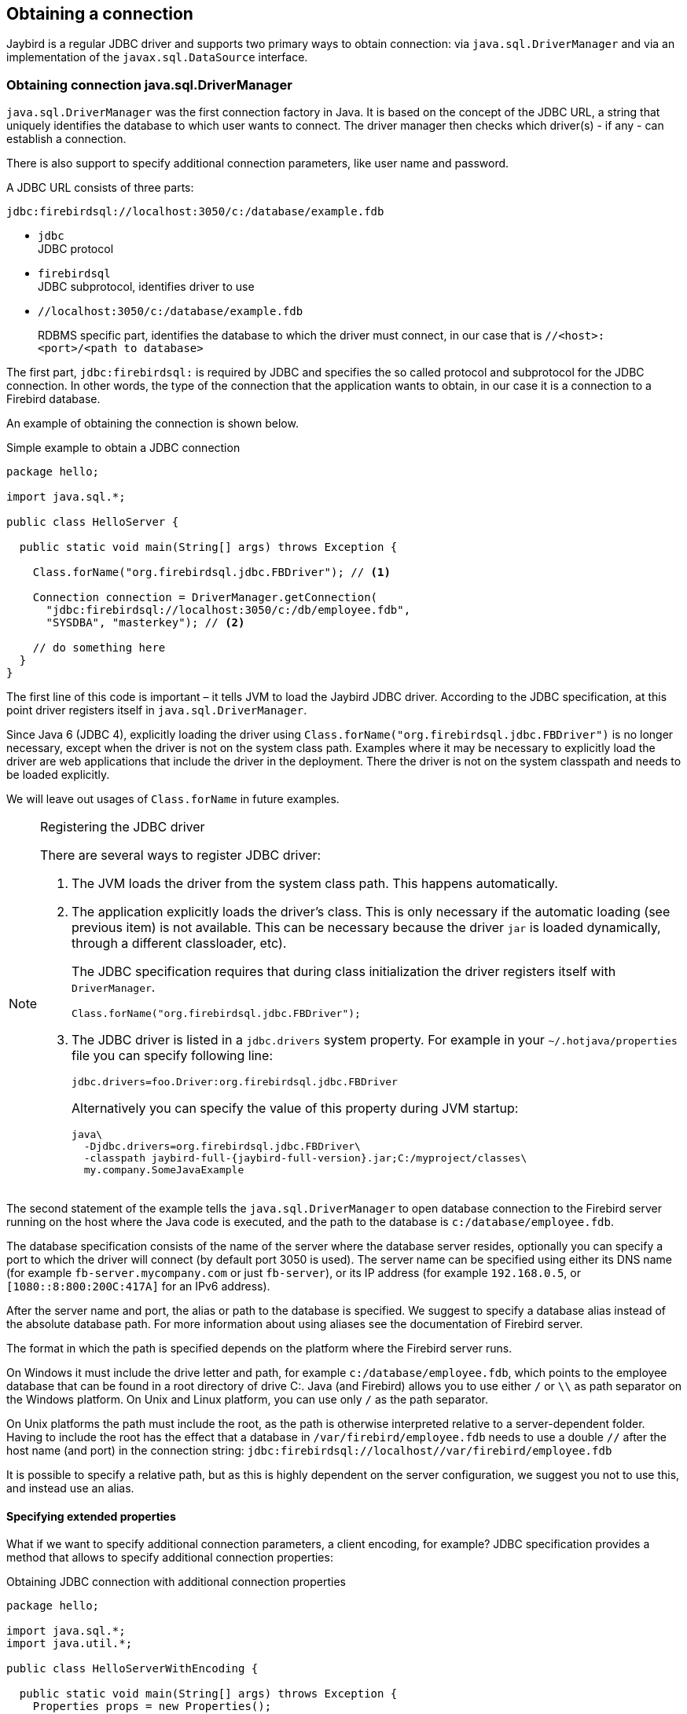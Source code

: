[[connection]]
== Obtaining a connection

Jaybird is a regular JDBC driver and supports two primary ways to obtain connection: via
`java.sql.DriverManager` and via an implementation of the `javax.sql.DataSource` interface.

=== Obtaining connection java.sql.DriverManager

`java.sql.DriverManager` was the first connection factory in Java. It is based on the concept of the
JDBC URL, a string that uniquely identifies the database to which user wants to connect. The driver
manager then checks which driver(s) - if any - can establish a connection.

There is also support to specify additional connection parameters, like user name and password.

A JDBC URL consists of three parts:

....
jdbc:firebirdsql://localhost:3050/c:/database/example.fdb
....

* `jdbc` +
JDBC protocol
* `firebirdsql` +
JDBC subprotocol, identifies driver to use
* `//localhost:3050/c:/database/example.fdb` 
+
RDBMS specific part, identifies the database to which the driver must connect, in our case that is
`//<host>:<port>/<path to database>`

The first part, `jdbc:firebirdsql:` is required by JDBC and specifies the so called protocol and 
subprotocol for the JDBC connection. In other words, the type of the connection that the application
wants to obtain, in our case it is a connection to a Firebird database. 

An example of obtaining the connection is shown below.

[source,java]
.Simple example to obtain a JDBC connection
----
package hello;

import java.sql.*;

public class HelloServer {

  public static void main(String[] args) throws Exception {
  
    Class.forName("org.firebirdsql.jdbc.FBDriver"); // <1>
    
    Connection connection = DriverManager.getConnection( 
      "jdbc:firebirdsql://localhost:3050/c:/db/employee.fdb",
      "SYSDBA", "masterkey"); // <2>
      
    // do something here
  }
}
----

The first line of this code is important – it tells JVM to load the Jaybird JDBC driver. According to
the JDBC specification, at this point driver registers itself in `java.sql.DriverManager`.

Since Java 6 (JDBC 4), explicitly loading the driver using `Class.forName("org.firebirdsql.jdbc.FBDriver")`
is no longer necessary, except when the driver is not on the system class path. Examples where it
may be necessary to explicitly load the driver are web applications that include the driver in the
deployment. There the driver is not on the system classpath and needs to be loaded explicitly.

We will leave out usages of `Class.forName` in future examples.

.Registering the JDBC driver
[NOTE]
====
There are several ways to register JDBC driver:

1. The JVM loads the driver from the system class path. This happens automatically.

2. The application explicitly loads the driver's class. This is only necessary if the automatic
loading (see previous item) is not available. This can be necessary because the driver `jar` is 
loaded dynamically, through a different classloader, etc).
+
The JDBC specification requires that during class initialization the driver registers itself with
`DriverManager`.
+
....
Class.forName("org.firebirdsql.jdbc.FBDriver");
....
3. The JDBC driver is listed in a `jdbc.drivers` system property. For example in your 
`~/.hotjava/properties` file you can specify following line:
+
....
jdbc.drivers=foo.Driver:org.firebirdsql.jdbc.FBDriver
....
+
Alternatively you can specify the value of this property during JVM startup:
+
....
java\
  -Djdbc.drivers=org.firebirdsql.jdbc.FBDriver\
  -classpath jaybird-full-{jaybird-full-version}.jar;C:/myproject/classes\
  my.company.SomeJavaExample
....
====

The second statement of the example tells the `java.sql.DriverManager`
to open database connection to the Firebird server running on the host
where the Java code is executed, and the path to the database is
`c:/database/employee.fdb`.

The database specification consists of the name of the server where the database server resides, 
optionally you can specify a port to which the driver will connect (by default port 3050 is used).
The server name can be specified using either its DNS name (for example `fb-server.mycompany.com` or
just `fb-server`), or its IP address (for example `192.168.0.5`, or `[1080::8:800:200C:417A]` for 
an IPv6 address).

After the server name and port, the alias or path to the database is specified. We suggest to specify
a database alias instead of the absolute database path. For more information about using aliases see
the documentation of Firebird server.

The format in which the path is specified depends on the platform where the Firebird server runs. 

On Windows it must include the drive letter and path, for example `c:/database/employee.fdb`, which
points to the employee database that can be found in a root directory of drive C:. Java (and 
Firebird) allows you to use either `/` or `\\` as path separator on the Windows platform. On Unix
and Linux platform, you can use only `/` as the path separator.

On Unix platforms the path must include the root, as the path is otherwise interpreted relative to
a server-dependent folder. Having to include the root has the effect that a database in
`/var/firebird/employee.fdb` needs to use a double `//` after the host name (and port) in the 
connection string: `jdbc:firebirdsql://localhost//var/firebird/employee.fdb`

It is possible to specify a relative path, but as this is highly dependent on the server
configuration, we suggest you not to use this, and instead use an alias.

==== Specifying extended properties

What if we want to specify additional connection parameters, a client
encoding, for example? JDBC specification provides a method that
allows to specify additional connection properties:

[source,java]
.Obtaining JDBC connection with additional connection properties
----
package hello;

import java.sql.*;
import java.util.*;

public class HelloServerWithEncoding {

  public static void main(String[] args) throws Exception {
    Properties props = new Properties();
    
    props.setProperty("user", "SYSDBA");
    props.setProperty("password", "masterkey");
    props.setProperty("encoding", "UTF8");
    
    Connection connection = DriverManager.getConnection(
      "jdbc:firebirdsql://localhost:3050/C:/db/employee.fdb",
      props);
      
    // do something here
  }
}
----

Additional properties, for example SQL role for the connection can be
added to the `props` map. The list of all available extended properties
can be found in <<Extended connection properties>>.

However, it is not always possible to use the above described method.
Jaybird also provides a possibility to specify extended properties in the
JDBC URL. The example below shows the specification for specifying
extended JDBC properties in the URL.

.Extended JDBC URL format
....
jdbc:firebirdsql://host[:port]/<path to db>?<properties>
<properties> ::= <property>[{& | ;}<properties>]
<property>   ::= <name>[=<value>]
....

In this case extended properties are passed together with the URL using
the HTTP-like parameter passing scheme: first comes the main part of the
URL, then `"?"`, then name-value pairs separated with `&` or `;`. The code below
is equivalent to the previous example.

[source,java]
.Specifying extended properties in the JDBC URL
----
import java.sql.*;

...

Connection connection = DriverManager.getConnection(
    "jdbc:firebirdsql://localhost:3050/C:/db/employee.fdb?encoding=UTF8",
    "SYSDBA",
    "masterkey");
----

==== Obtaining a connection via javax.sql.DataSource

The JDBC 2.0 specification introduced a mechanism to obtain database connections without
requiring the application to know any specifics of the underlying JDBC driver. The application is
only required to know the logical name to find an instance of the `javax.sql.DataSource` interface
using Java Naming and Directory Interface (JNDI). This is a common way to obtain connections in web
and application servers.

In order to obtain a connection via `DataSource` object, you can use the code shown below. This code
assumes that you have correctly configured the JNDI properties. For more information about 
configuring JNDI please refer to the documentation provided with your web or application server.

[source,java]
.Typical way to obtain JDBC connection via JNDI
----
package hello;

import java.sql.*;
import javax.sql.*;
import javax.naming.*;

public class HelloServerJNDI {

  public static void main(String[] args) throws Exception {
  
    InitialContext ctx = new InitialContext();
    DataSource ds = (DataSource)ctx.lookup("jdbc/SomeDB");

    try (Connection connection = ds.getConnection()) {
      // do something here... 
    }
  }
}
----

Usually, the binding between the `DataSource` object and its JNDI name
happens in the configuration of your web or application server. However
under some circumstances (e.g. you are developing your own JNDI-enabled
application server/framework) you have to do this yourself. You can use
this code snippet for this purpose:

[source,java]
.Programmatic way to instantiate javax.sql.DataSource implementation
----
import javax.naming.*;
import org.firebirdsql.ds.*;
...
FBSimpleDataSource ds = new FBSimpleDataSource();

ds.setDatabase("//localhost:3050/C:/database/employee.fdb");
ds.setUser("SYSDBA");
ds.setPassword("masterkey");

InitialContext ctx = new InitialContext();

ctx.bind("jdbc/SomeDB", ds);
----

The `DataSource` implementation supports all connection properties available
to the `DriverManager` interface.

Note that since version 3.0, Jaybird no longer provides a connection pool. If you need
a `javax.sql.DataSource` implementation that provides a connection pool. consider using https://brettwooldridge.github.io/HikariCP/[HikariCP], 
http://commons.apache.org/proper/commons-dbcp/[DBCP], or http://www.mchange.com/projects/c3p0/[c3p0].

=== Driver types

As was mentioned in the section <<Jaybird Architecture>>, Jaybird supports multiple 
implementations of the GDS API. The default Jaybird distribution contains two main
categories of the implementations: the pure Java implementation of the
Firebird wire protocol, and a JNA proxy that can use a Firebird `fbclient` library.

Below you find the list of existing types and their short configuration
description with the corresponding JDBC URLs that should be used to
obtain the connection of desired type. The type of the JDBC driver for
the `javax.sql.DataSource` is configured via corresponding property.

==== PURE_JAVA type

The PURE_JAVA driver type uses a pure Java implementation of the Firebird
wire protocol. This type is recommended for connecting to a remote
database server using TCP/IP sockets. No installation is required except
adding the JDBC driver to the class path. This type of driver provides
best performance when connecting to the remote server.

In order to obtain connection using the PURE_JAVA driver type you have
to use JDBC URL that was shown in <<Obtaining connection java.sql.DriverManager>>:

....
jdbc:firebirdsql://host[:port]/<path to database>
....

When using `javax.sql.DataSource` implementation, you can specify either
`"PURE_JAVA"` or `"TYPE4"` driver type, however this type is used by
default.

==== NATIVE and LOCAL types

The NATIVE and LOCAL driver types use a JNA proxy to access the Firebird
client library and requires installation of the Firebird client. The
NATIVE driver type is used to access the remote database server, the
LOCAL type accesses the database server running on the same host by
means of IPC. Performance of NATIVE driver is approximately 10% lower
compared to the PURE_JAVA driver, but LOCAL type has up to 30% higher
performance compared to the PURE_JAVA driver when connecting the server
on the same host. This is mostly due to the fact that TCP/IP stack is
not involved in this mode.

In order to instantiate a connection using the NATIVE JDBC driver to
connect to a remote server you have to use the following JDBC URL with
new subprotocol:

....
jdbc:firebirdsql:native:host[/port]:<path to database>
....

When connecting to a local database server using the LOCAL driver, you
should use following:

....
jdbc:firebirdsql:local:<absolute path to database>
....

In addition to Jaybird, this requires a native Firebird client library.

===== Windows

On Windows, you need to make sure that `fbclient.dll` is located on the
`PATH` environment variable. Alternatively you can specify the directory
containing this DLL in the `jna.library.path` system property.

For example, if you put a copy of `fbclient.dll` in the current directory you have to use
the following command to start Java:

....
java -Djna.library.path=. com.mycompany.MyClass
....

===== Linux

On Linux, you need to make sure that `libfbclient.so` is available through 
the `LD_PATH` environment variable.

Usually shared libraries are stored in the `/usr/lib/` directory; however you will need 
root permissions to install the library there. Note that some distributions will only have,
for example, `libfbclient.so.2.5`. In that case you will need to add a symlink.

Alternatively you can specify directory containing the library in the `jna.library.path` 
Java system property. See the Windows example above for more details.

===== Limitations

*TODO* Section might be outdated

Firebird client library is not thread-safe when connecting to a local
database server using IPC. Jaybird provides the necessary
synchronization in Java code using a static object instance. However,
this static object instance is local to the classloader that has loaded
the Jaybird classes.

In order to guarantee correct synchronization , the Jaybird driver must
be loaded by the top-most classloader. For example, when using the Type
2 JDBC driver with a web or application server, you have to add the
Jaybird classes to the main classpath (for example, to the `lib/`
directory of your web or application server), but *not* to the web or
J2EE application, e.g. the `WEB-INF/lib` directory.

==== EMBEDDED type

The Embedded server JDBC driver is the Type 2 JDBC driver that, rather
than using the Firebird client library, loads the Firebird embedded server
library instead. This is the highest performance type of JDBC driver for
accessing local databases, as the Java code accesses the database file
directly.

In order to obtain a connection via DriverManager you have to use
following URL:

....
jdbc:firebirdsql:embedded:<path to database>

jdbc:firebirdsql:embedded:host[/port]:<path to database>
....

When host and, optionally, port is specified, embedded server acts as
client library (i.e. you get the same Type 2 behavior as you would get
with using "native").

This driver tries to load `fbembed.dll/libfbembed.so` and `fbclient.dll/libfbclient.so`,
the last - of course - only works if that fbclient provides Firebird embedded.

See also the <<NATIVE and LOCAL types>> section.

When using Firebird 3 embedded, you will need to make sure the necessary plugins like
`engine12.dll/libengine12.so` are accessible to the client library, consult the 
Firebird 3 documentation for more information. *TODO* Extend documentation

===== Limitations

*TODO* Section might be outdated

The Firebird embedded server for Linux is not thread safe. Jaybird
provides the needed synchronization in Java code, similar to the one
described for the Type 2 JDBC driver. This implies the same restrictions
on the classloader that will load the Jaybird classes.

The Firebird embedded server for Windows opens databases in exclusive
mode. This means that this particular database is accessible only to one
Java virtual machine. _There is no exclusive mode on the POSIX platform.
When the same database file is accessed by multiple JVM instances,
database will be corrupted!_

=== Connection Pooling

Each time a connection is opened via `DriverManager`, a new physical
connection to server is opened. It is closed when the connection is
closed. In order to avoid the overhead of creating connections, you should use 
a connection pool implementation can maintain a cache of open physical
connections that can be reused between user sessions.

=== The javax.sql.ConnectionPoolDataSource implementation

WARNING: The code presented in this section is deprecated and not
correct/typical usage

`FBConnectionPoolDataSource` is an implementation of the
`javax.sql.ConnectionPoolDataSource` interface, which is used by an
application to obtain `PooledConnection` objects. A `PooledConnection`
instance represents a physical connection to a database and is a source
of logical connection. Closing a logical connection returns the physical
connection back into the pool. Additionally, the logical connection
provides caching of prepared statements, which improves application
performance even more than connection pooling.

Usually the connection pool is specified in web or application server
configuration. However, you can instantiate it also inside the
application.

[source,java]
.Example of instantiating and using the javax.sql.ConnectionPoolDataSource implementation
----
package hello;

import java.sql.*;
import javax.sql.*;
import org.firebirdsql.pool.*;

public class HelloConnectionPool {

  public static void main(String[] args) throws Exception {
  
    org.firebirdsql.pool.FBConnectionPoolDataSource pool = 
      new org.firebirdsql.pool.FBConnectionPoolDataSource(); // <1>
      
    pool.setMaxPoolSize(5); // <2>
    pool.setMinPoolSize(2);
    pool.setMaxStatements(10);
    pool.setMaxIdleTime(30 * 60 * 60);
    
    pool.setDatabase("localhost/3050:C:/db/employee.fdb"); // <3>
    pool.setUser("SYSDBA");
    pool.setPassword("masterkey");
    
    // obtain a physical connection to the database
    PooledConnection pooledCon = pool.getPooledConnection(); // <4>
    
    // obtain a wrapped connection    
    Connection connection = pooledCon.getConnection(); // <5>
    try {
      // do something here...
    } finally {
      // release the connection back to pool
      connection.close(); // <6>
    }
  }
}
----

In the code above we perform the following steps:

<1> Create a connection pool object. In this example we
create instance implementing the `javax.sql.ConnectionPoolDataSource`
interface.

<2> Now we specify the pooling properties: maximum of 5
physical connections, with minimum of 2, and each connection will
maintain a cache of 10 prepared statements of the same type (i.e. with
the same SQL). Connections in the pool that are idle for more than half
an hour (30 * 60 * 60 seconds) are closed automatically.

<3> After specifying the pooling properties we set the
database connection properties. In our case that is only database path,
user name and password, but also any other supported property can be set
here.

<4>  Having configured the data source, we obtain the physical
connection to the database. Our data source implementation will check
the internal connection pool and will open a new physical connection to
the database if the pool is empty. An instance of
`javax.sql.PooledConnection` represents a physical connection to the
database. Calling the `PooledConnection.close()` method will close the
physical connection to the database and will remove this connection from
the pool.

<5>  Now we obtain regular JDBC connection to the database and
perform the needed work.

<6>  At the end of processing we close the JDBC connection, but
note that we do not close the physical connection, but simply forget the
reference to it.

Please pay especial attention to the steps 4, 5 and 6. They show the
typical approach of using the JDBC connections in case of connection
pooling. The step 4 is to some extent optional – if we use
`javax.sql.DataSource` connection factory, it provides already wrapped
JDBC connections doing the step 4 implicitly.

However it must be a rule for an application to use the `try/finally`
block to release the connection. In the XXX chapter we will discuss the
transaction boundaries and how they can influence that connection
handling, but for the code running in the J2EE environment the
`try/finally` guarantees that connections are never leaked in the
application code, the container will take care for the rest.

List of all pool-related properties can be found in
"<<Pool Properties>>" and "<<Runtime Pool Properties>>".

=== Using FBConnectionPoolDataSource with JNDI

WARNING: The code presented in this section is deprecated and not
correct/typical usage

Connection pooling is tightly coupled with the Java Naming and Directory
Interface, which provides a network-transparent hierarchical mapping of
the symbolic references to objects. As it was showed in
<<Obtaining a connection via javax.sql.DataSource>>, pooled connections are obtained
from JNDI using a symbolic reference, a JNDI name. When an application
binds an object into JNDI, typically following happens:

* If object implements `java.io.Serializable` interface, object is
directly bound to the specified name. If application accesses the JNDI
from the local JVM, a reference to the object bound in JNDI is returned.
If application accesses the JNDI from remote JVM, a serialized copy of
an object is sent over the wire to the remote node, where it is
deserialized and returned to the application
* If object implements `javax.naming.Referencable` interface, JNDI
implementation binds the so-called reference instead of an object.
Reference contains all necessary information to reconstruct the object
regardless of the JVM in which this operation happens. This is performed
with the help of so-called object factories. Object factory knows how to
convert instance of `javax.naming.Reference` into an appropriate object.
* If object implements none of the above mentioned interfaces, the
behavior is undefined. Usually JNDI provider allows to access bind
objects in local JVM, but when access happens in remote JVM, an
exception is thrown.

`FBConnectionPoolDataSource` implements both `java.io.Serializable`* and
`javax.naming.Referencable` interfaces. The code below shows how to
create and bind the JNDI reference for a `FBConnectionPoolDataSource`
class:

[source,java]
.Example of initializing and binding FBConnectionPoolDataSource reference
----
package hello;

import javax.naming.*;
import org.firebirdsql.pool.*;

public class HelloBindJndi {

  public static void main(String[] args) throws Exception {
  
    Reference ref = new Reference(
        "org.firebirdsql.pool.FBConnectionPoolDataSource"); // <1>
        
    ref.add(new StringRefAddr("maxPoolSize", "5")); // <2>
    ref.add(new StringRefAddr("minPoolSize", "2"));
    ref.add(new StringRefAddr("maxStatements", "10"));
    ref.add(new StringRefAddr("maxIdleTime", "108000"));
    
    ref.add(new StringRefAddr("database",
        "localhost/3050:C:/db/employee.fdb)); // <3>
    ref.add(new StringRefAddr("user", "SYSDBA"));
    ref.add(new StringRefAddr("password", "masterkey"));
    
    Context ctx = new InitialContext(); // <4>
    ctx.bind("jdbc/test", ref);
  }
}
----

<1> Create reference instance for the
`FBConnectionPoolDataSource`. According to the JNDI specification we
could specify another type here, however the identifier specified here
is used later by the object factory to check whether it is responsible
for materializing the specified reference. Our object factory accepts
only references with the ID equal to
`"org.firebirdsql.pool.FBConnectionPoolDataSource"`.

<2> Fill the pooling properties as reference addresses.

<3> Fill the database connection properties. Steps 2 and 3
look quite strange from the programming point of view, especially
compared to the previous section. However, this approach is very elegant
if we consider reading the configuration from the file. In this case we
no longer have to use Java reflection to set needed properties – object
factory does it for us.

<4> Create JNDI initial context and bind the reference to
the specified name.

The next example shows how to access the FBConnectionDataSource bound in
previous example:

[source,java]
.Example of accessing the FBConnectionPoolDataSource via reference
----
package hello;

import java.util.*;
import javax.naming.*;
import org.firebirdsql.pool.*;

public class HelloLookupJndiFactory {

  public static void main(String[] args) throws Exception {
  
    Hashtable props = new Hashtable(); // <1>
    
    props.put(
        "java.naming.factory.initial",
        "com.sun.jndi.fscontext.RefFSContextFactory"); // <2>
        
    props.put(
        "java.naming.factory.object", 
        "org.firebirdsql.pool.FBConnectionPoolDataSource"); // <3>
        
    Context ctx = new InitialContext(props);
    FBConnectionPoolDataSource pool = 
      (FBConnectionPoolDataSource)ctx.lookup("jdbc/test"); // <4>
  }
}
----

<1> Create an environment for the JNDI initial context.

<2> Specify the "java.naming.factory.initial" property. Our
example uses Sun file system JNDI provider. In J2EE environment this
property should match the one used by J2EE container. Additionally one
has to specify the "java.naming.provider.url" when accessing remote JVM.

<3> Specify the "java.naming.factory.object" property. In
our case it contains only one object factory – our pool class itself. In
J2EE environment one has to configure the environment correctly.

<4> Create JNDI context and perform the JNDI lookup.

=== The javax.sql.DataSource implementation

WARNING: The code presented in this section is deprecated and not
correct/typical usage

The example before showed how to work with the Jaybird 2.1 connection
pool. However, the `javax.sql.ConnectionPoolDataSource` is usually not
accessible to the application code, as it provides the ability to
manipulate physical connections. In a J2EE environment application
accesses the instance of `javax.sql.DataSource` interfaces instead. This
is usually done by wrapping the connection pool by a simple
implementation of the latter interface. Jaybird 2.1 provides such
implementation in `org.firebirdsql.pool.SimpleDataSource` class that
takes `javax.sql.ConnectionPoolDataSource` as parameter in constructor.

Additionally Jaybird 2.1 provides a class that can be used in the same
was as the `FBConnectionPoolDataSource`. The next example shows how to
instantiate `FBWrappingDataSource` implementation in a client
application.

[source,java]
.Example of instantiating and using the javax.sql.DataSource implementation
----
package hello;

import java.sql.*;
import javax.sql.*;
import org.firebirdsql.pool.*;

public class HelloConnectionPool {

  public static void main(String[] args) throws Exception {
  
    org.firebirdsql.pool.FBWrappingDataSource pool = 
      new org.firebirdsql.pool.FBWrappingDataSource(); // <1>
      
    pool.setMaxPoolSize(5); // <2>
    pool.setMinPoolSize(2);
    pool.setMaxStatements(10);
    pool.setMaxIdleTime(30 * 60 * 60);
    
    pool.setDatabase("localhost/3050:C:/db/employee.gdb"); // <3>
    pool.setUser("SYSDBA");
    pool.setPassword("masterkey");
    
    // no step 4 as in previous example // <4>
    
    // obtain a wrapped connection    
    Connection connection = pool.getConnection(); // <5>
    try {
      // do something here...
    } finally {
      // release the connection back to pool
      connection.close(); // <6>
    }
  }
}
----

This class is called "wrapping" because it wraps the connection pool and
delegates all calls to the underlying implementation. As you can see,
the code is very similar to the example in
<<The javax.sql.ConnectionPoolDataSource implementation>>, only few places are
different. Please note, that there is no longer a step 4, the wrapper does
this automatically in `getConnection()` method used in step 5.

=== The javax.sql.XADataSource implementation

WARNING: The code presented in this section is deprecated and not
correct/typical usage

JDBC 2.0 specification introduced the javax.sql.XADataSource interface
that should be used to access connections that can participate in
distributed transactions with JTA-compatible transaction coordinator.
This gives applications possibility to use two-phase commit to
synchronize multiple resource managers.

Jaybird 2.1 does not have separate class, but FBConnectionPoolDataSource
also implements the javax.sql.XADataSource interface. For information
how to instantiate this class please see
<<The javax.sql.ConnectionPoolDataSource implementation>>.

Applications usually do not need to access the `javax.sql.XADataSource`
directly, this is task for a J2EE container. Chapter XXX contains more
detailed description of distributed transactions and contains code to
access and manipulate connections that participate in distributed
transactions.

